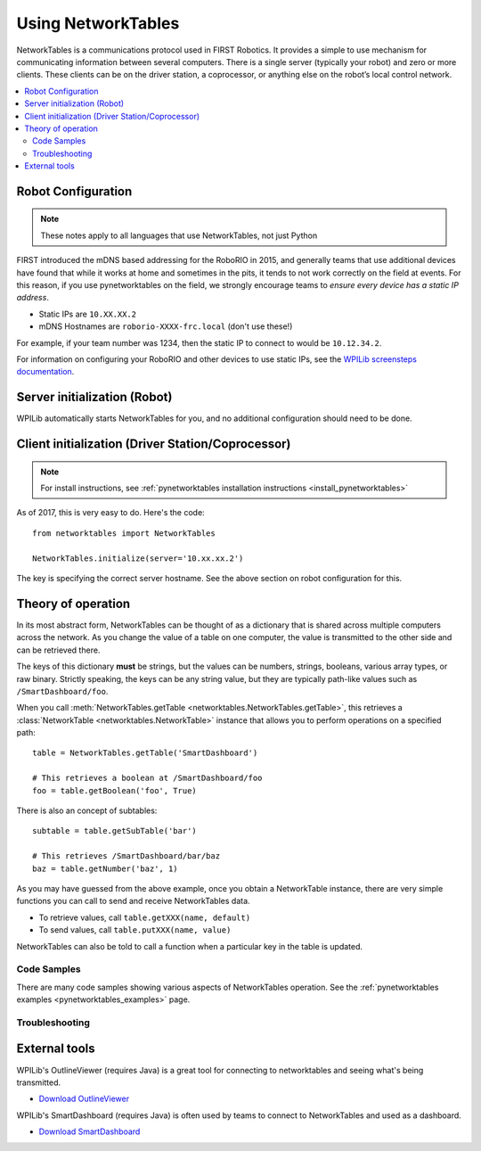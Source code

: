 
.. _networktables_guide:

Using NetworkTables
===================

NetworkTables is a communications protocol used in FIRST Robotics. It provides a
simple to use mechanism for communicating information between several computers.
There is a single server (typically your robot) and zero or more clients. These
clients can be on the driver station, a coprocessor, or anything else on the
robot’s local control network.

.. contents:: :local:

Robot Configuration
-------------------

.. note:: These notes apply to all languages that use NetworkTables, not just Python

FIRST introduced the mDNS based addressing for the RoboRIO in 2015, and
generally teams that use additional devices have found that while it works at
home and sometimes in the pits, it tends to not work correctly on the field at
events. For this reason, if you use pynetworktables on the field, we strongly
encourage teams to `ensure every device has a static IP address`.

* Static IPs are ``10.XX.XX.2`` 
* mDNS Hostnames are ``roborio-XXXX-frc.local`` (don't use these!)

For example, if your team number was 1234, then the static IP to connect to
would be  ``10.12.34.2``. 

For information on configuring your RoboRIO and other devices to use static IPs, see the 
`WPILib screensteps documentation <https://wpilib.screenstepslive.com/s/4485/m/24193/l/319135-ip-networking-at-the-event>`_.

Server initialization (Robot)
-----------------------------

WPILib automatically starts NetworkTables for you, and no additional
configuration should need to be done.

Client initialization (Driver Station/Coprocessor)
--------------------------------------------------

.. note:: For install instructions, see
          :ref:`pynetworktables installation instructions <install_pynetworktables>`

As of 2017, this is very easy to do. Here's the code::

    from networktables import NetworkTables

    NetworkTables.initialize(server='10.xx.xx.2')

The key is specifying the correct server hostname. See the above section on
robot configuration for this.

Theory of operation
-------------------

In its most abstract form, NetworkTables can be thought of as a dictionary that
is shared across multiple computers across the network. As you change the value
of a table on one computer, the value is transmitted to the other side and can
be retrieved there.

The keys of this dictionary **must** be strings, but the values can be numbers,
strings, booleans, various array types, or raw binary. Strictly speaking, the
keys can be any string value, but they are typically path-like values such as 
``/SmartDashboard/foo``. 

When you call :meth:`NetworkTables.getTable <networktables.NetworkTables.getTable>`,
this retrieves a :class:`NetworkTable <networktables.NetworkTable>` instance
that allows you to perform operations on a specified path::

    table = NetworkTables.getTable('SmartDashboard')
    
    # This retrieves a boolean at /SmartDashboard/foo
    foo = table.getBoolean('foo', True)
    
There is also an concept of subtables::
    
    subtable = table.getSubTable('bar')
    
    # This retrieves /SmartDashboard/bar/baz
    baz = table.getNumber('baz', 1)

As you may have guessed from the above example, once you obtain a NetworkTable
instance, there are very simple functions you can call to send and receive
NetworkTables data.

* To retrieve values, call ``table.getXXX(name, default)``
* To send values, call ``table.putXXX(name, value)``

NetworkTables can also be told to call a function when a particular key in the
table is updated.

Code Samples
~~~~~~~~~~~~

There are many code samples showing various aspects of NetworkTables operation.
See the :ref:`pynetworktables examples <pynetworktables_examples>` page.

.. seealso:: :ref:`NetworkTables API Reference <pynetworktables_api>`

Troubleshooting
~~~~~~~~~~~~~~~

.. seealso:: :ref:`pynetworktables troubleshooting <troubleshooting_nt>`

External tools
--------------

WPILib's OutlineViewer (requires Java) is a great tool for connecting to
networktables and seeing what's being transmitted.

* `Download OutlineViewer <http://first.wpi.edu/FRC/roborio/maven/release/edu/wpi/first/wpilib/networktables/OutlineViewer/>`_

WPILib's SmartDashboard (requires Java) is often used by teams to connect
to NetworkTables and used as a dashboard.

* `Download SmartDashboard <http://first.wpi.edu/FRC/roborio/maven/release/edu/wpi/first/wpilib/SmartDashboard/>`_

